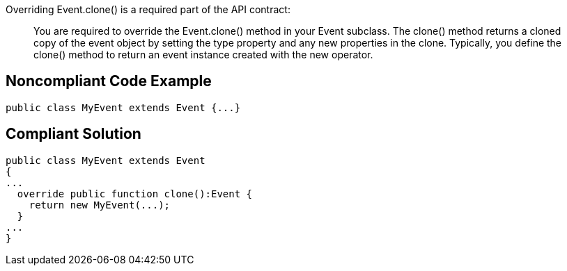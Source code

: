 Overriding Event.clone() is a required part of the API contract:

____
You are required to override the Event.clone() method in your Event subclass. The clone() method returns a cloned copy of the event object by setting the type property and any new properties in the clone. Typically, you define the clone() method to return an event instance created with the new operator.

____

== Noncompliant Code Example

----
public class MyEvent extends Event {...}
----

== Compliant Solution

----
public class MyEvent extends Event 
{
...
  override public function clone():Event {
    return new MyEvent(...);
  }
...
}
----
